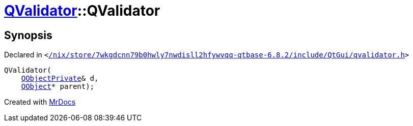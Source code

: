 [#QValidator-2constructor-01]
= xref:QValidator.adoc[QValidator]::QValidator
:relfileprefix: ../
:mrdocs:


== Synopsis

Declared in `&lt;https://github.com/PrismLauncher/PrismLauncher/blob/develop/launcher//nix/store/7wkgdcnn79b0hwly7nwdisll2hfywvqq-qtbase-6.8.2/include/QtGui/qvalidator.h#L47[&sol;nix&sol;store&sol;7wkgdcnn79b0hwly7nwdisll2hfywvqq&hyphen;qtbase&hyphen;6&period;8&period;2&sol;include&sol;QtGui&sol;qvalidator&period;h]&gt;`

[source,cpp,subs="verbatim,replacements,macros,-callouts"]
----
QValidator(
    xref:QObjectPrivate.adoc[QObjectPrivate]& d,
    xref:QObject.adoc[QObject]* parent);
----



[.small]#Created with https://www.mrdocs.com[MrDocs]#
